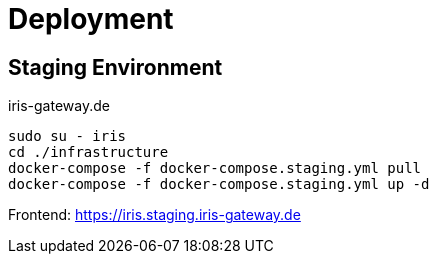 = Deployment

== Staging Environment

iris-gateway.de

```bash
sudo su - iris
cd ./infrastructure
docker-compose -f docker-compose.staging.yml pull
docker-compose -f docker-compose.staging.yml up -d
```
Frontend: https://iris.staging.iris-gateway.de
